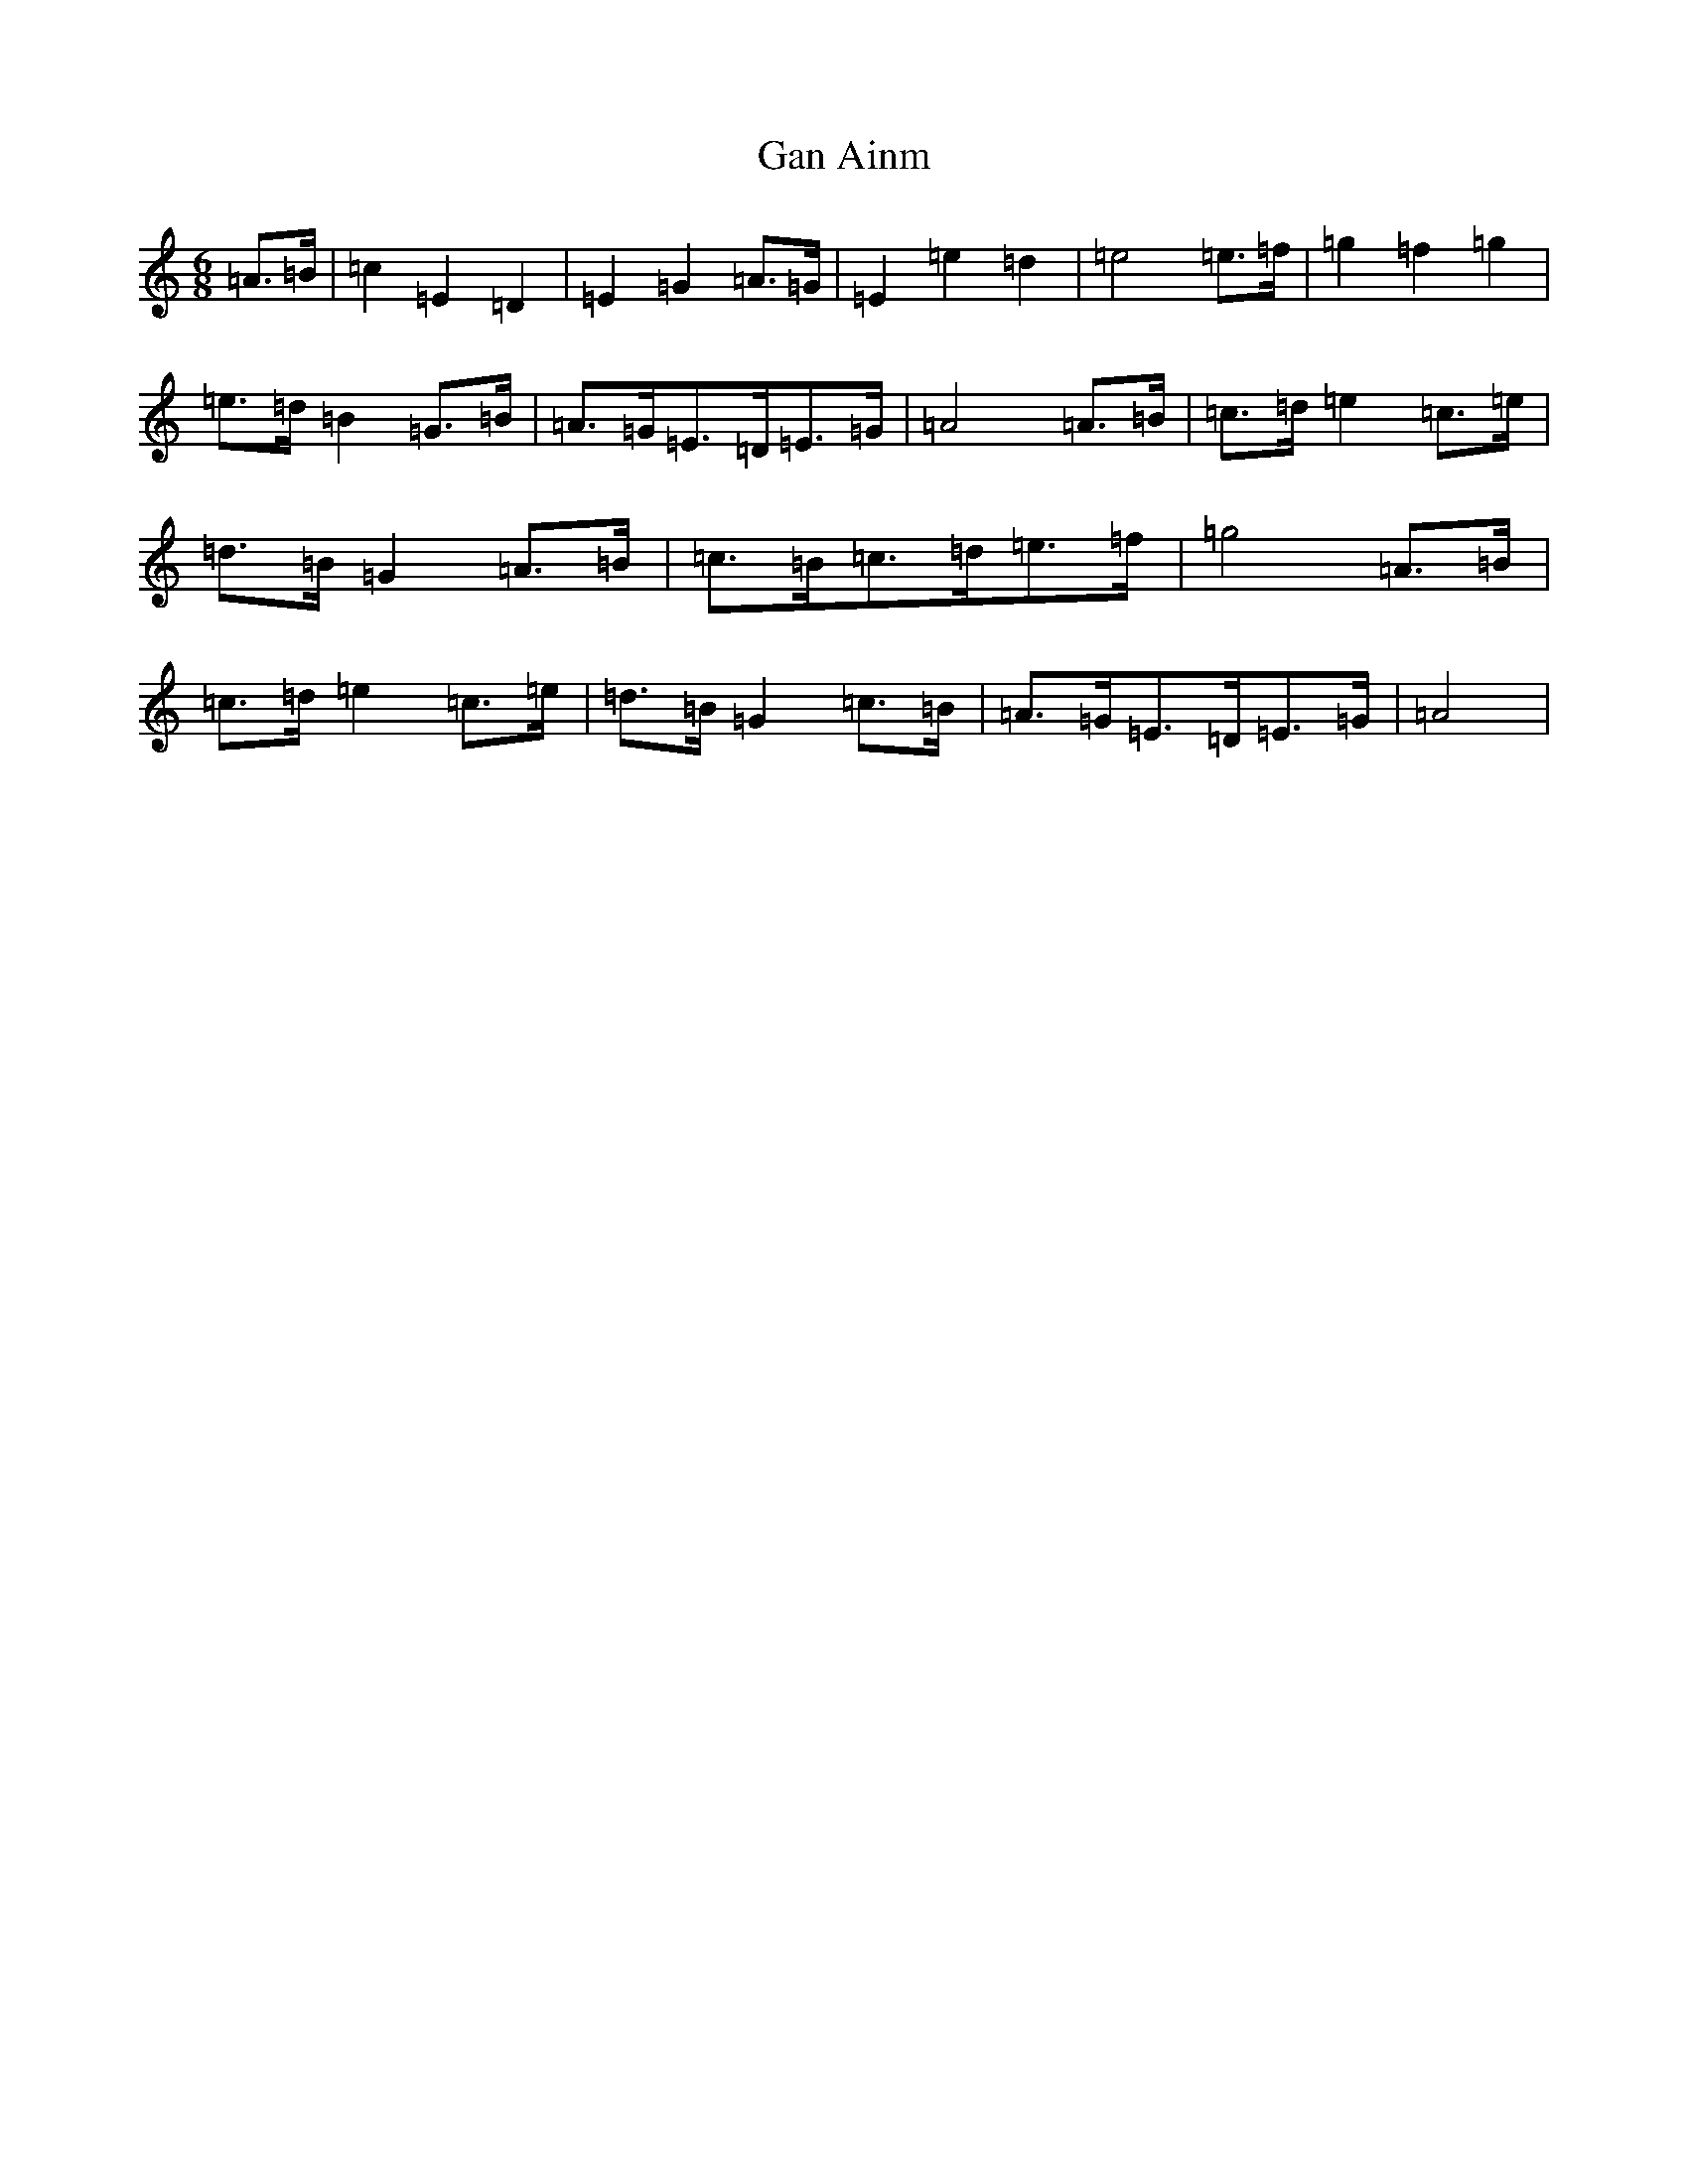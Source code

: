 X: 11555
T: Gan Ainm
S: https://thesession.org/tunes/6543#setting6543
Z: D Major
R: jig
M: 6/8
L: 1/8
K: C Major
=A>=B|=c2=E2=D2|=E2=G2=A>=G|=E2=e2=d2|=e4=e>=f|=g2=f2=g2|=e>=d=B2=G>=B|=A>=G=E>=D=E>=G|=A4=A>=B|=c>=d=e2=c>=e|=d>=B=G2=A>=B|=c>=B=c>=d=e>=f|=g4=A>=B|=c>=d=e2=c>=e|=d>=B=G2=c>=B|=A>=G=E>=D=E>=G|=A4|